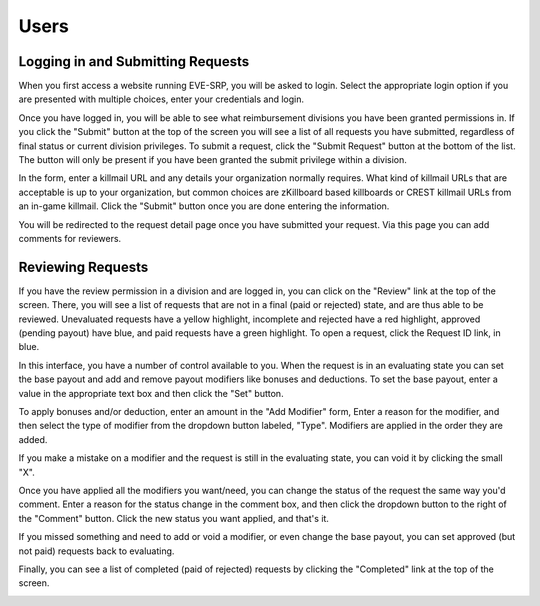 Users
=====

Logging in and Submitting Requests
**********************************

When you first access a website running EVE-SRP, you will be asked to login.
Select the appropriate login option if you are presented with multiple choices,
enter your credentials and login.

.. image:: images/login.png

Once you have logged in, you will be able to see what reimbursement divisions
you have been granted permissions in. If you click the "Submit" button  at the
top of the screen you will see a list of all requests you have submitted,
regardless of final status or current division privileges. To submit a request,
click the "Submit Request" button at the bottom of the list. The button will
only be present if you have been granted the submit privilege within a
division.

.. image:: images/submitted.png

In the form, enter a killmail URL and any details your organization normally
requires. What kind of killmail URLs that are acceptable is up to your
organization, but common choices are zKillboard based killboards or CREST
killmail URLs from an in-game killmail. Click the "Submit" button once you are
done entering the information.

.. image:: images/submit_form.png

You will be redirected to the request detail page once you have submitted your
request. Via this page you can add comments for reviewers.

.. image:: images/request_submitted.png

Reviewing Requests
******************

If you have the review permission in a division and are logged in, you can
click on the "Review" link at the top of the screen. There, you will see a list
of requests that are not in a final (paid or rejected) state, and are thus able
to be reviewed. Unevaluated requests have a yellow highlight, incomplete and
rejected have a red highlight, approved (pending payout) have blue, and paid
requests have a green highlight. To open a request, click the Request ID link,
in blue.

.. image:: images/list_submitted.png

In this interface, you have a number of control available to you. When the
request is in an evaluating state you can set the base payout and add and
remove payout modifiers like bonuses and deductions. To set the base payout,
enter a value in the appropriate text box and then click the "Set" button.

.. image:: images/set_payout.png

To apply bonuses and/or deduction, enter an amount in the "Add Modifier" form,
Enter a reason for the modifier, and then select the type of modifier from the
dropdown button labeled, "Type". Modifiers are applied in the order they are
added.

.. image:: images/add_modifier.png

.. image:: images/applied_modifier.png

If you make a mistake on a modifier and the request is still in the evaluating
state, you can void it by clicking the small "X".

.. image:: images/voided_modifier.png

Once you have applied all the modifiers you want/need, you can change the
status of the request the same way you'd comment. Enter a reason for the status
change in the comment box, and then click the dropdown button to the right of
the "Comment" button. Click the new status you want applied, and that's it.

.. image:: images/approving.png

If you missed something and need to add or void a modifier, or even change the
base payout, you can set approved (but not paid) requests back to evaluating.

.. image:: images/evaluating.png

Finally, you can see a list of completed (paid of rejected) requests by
clicking the "Completed" link at the top of the screen.

.. image:: images/list_completed.png
